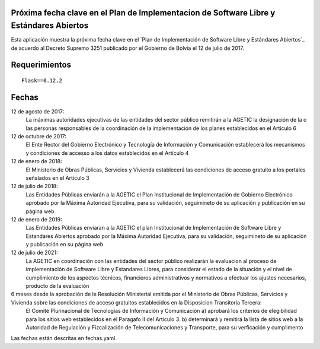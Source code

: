 ----------------------------------------------------------------------------------------
Próxima fecha clave en el Plan de Implementacion de Software Libre y Estándares Abiertos
----------------------------------------------------------------------------------------

Esta aplicación muestra la próxima fecha clave en el `Plan de Implementación de Software Libre y Estándares Abiertos`_ de acuerdo al Decreto Supremo 3251 publicado por el Gobierno de Bolvia el 12 de julio de 2017.

--------------
Requerimientos
--------------

::

  Flask==0.12.2

------
Fechas
------

12 de agosto de 2017:
  La máximas autoridades ejecutivas de las entidades del sector público remitirán a la AGETIC la designación de la o las personas responsables de la coordinación de la implementación de los planes establecidos en el Artículo 6

12 de octubre de 2017:
  El Ente Rector del Gobierno Electrónico y Tecnología de Información y Comunicación establecerá los mecanismos y condiciones de accesso a los datos establecidos en el Artículo 4

12 de enero de 2018:
  El Ministerio de Obras Públicas, Servicios y Vivienda establecerá las condiciones de acceso gratuito a los portales señalados en el Artículo 3

12 de julio de 2018:
  Las Entidades Públicas enviarán a la AGETIC el Plan Institucional de Implementación de Gobierno Electrónico aprobado por la Máxima Autoridad Ejecutiva, para su validación, seguimineto de su aplicación y publicación en su página web

12 de enero de 2019:
  Las Entidades Públicas enviaran a la AGETIC el plan Institucional de Implementación de Software Libre y Estandares Abiertos aprobado por la Máxima Autoridad Ejecutiva, para su validación, seguimineto de su aplicación y publicación en su página web

12 de julio de 2021:
  La AGETIC en coordinación con las entidades del sector público realizarán la evaluacion al proceso de implementación de Software Libre y Estandares Libres, para considerar el estado de la situación y el nivel de cumplimiento de los aspectos técnicos, financieros administrativos y normativos a efectuar los ajustes necesarios, producto de la evaluación

6 meses desde la aprobación de le Resolución Ministerial emitida por el Ministerio de Obras Públicas, Servicios y Vivienda sobre las condiciones de acceso gratuitos establecidos en la Disposicion Transitoria Tercera:
  El Comité Plurinacional de Tecnologías de Información y Comunicación a) aprobará los criterios de elegibilidad para los sitios web establecidos en el Paragafo II del Articulo 3. b) determinará y remitirá la lista de sitios web a la Autoridad de Regulación y Fizcalización de Telecomunicaciones y Transporte, para su verficación y cumplimento

Las fechas están descritas en fechas.yaml.

.. _Plan de Implementacion de Software Libre y Estándares Abiertos: https://www.agetic.gob.bo/#/plan-de-implementacion-de-software-libre-y-estandares-abiertos

